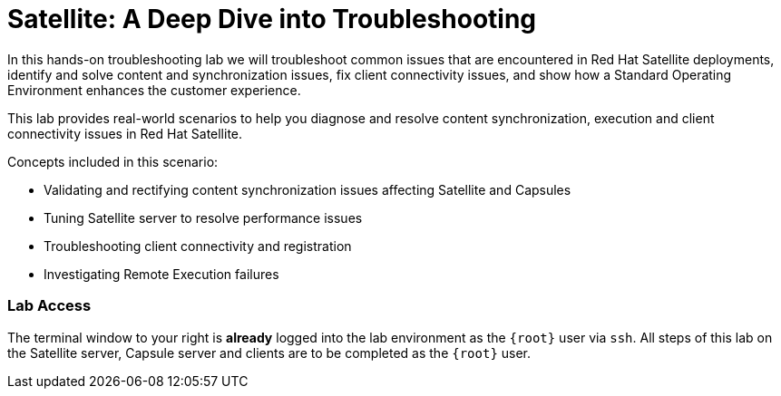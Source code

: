 = Satellite: A Deep Dive into Troubleshooting

In this hands-on troubleshooting lab we will troubleshoot common issues that are encountered in Red Hat Satellite deployments, identify and solve content and synchronization issues, fix client connectivity issues, and show how a Standard Operating Environment enhances the customer experience.

This lab provides real-world scenarios to help you diagnose and resolve content synchronization, execution and client connectivity issues in Red Hat Satellite.

Concepts included in this scenario:
   
* Validating and rectifying content synchronization issues affecting Satellite and Capsules
* Tuning Satellite server to resolve performance issues
* Troubleshooting client connectivity and registration
* Investigating Remote Execution failures


=== Lab Access

The terminal window to your right is *already* logged into the lab environment as the `{root}` user via `ssh`. 
All steps of this lab on the Satellite server, Capsule server and clients are to be completed as the `{root}` user.
